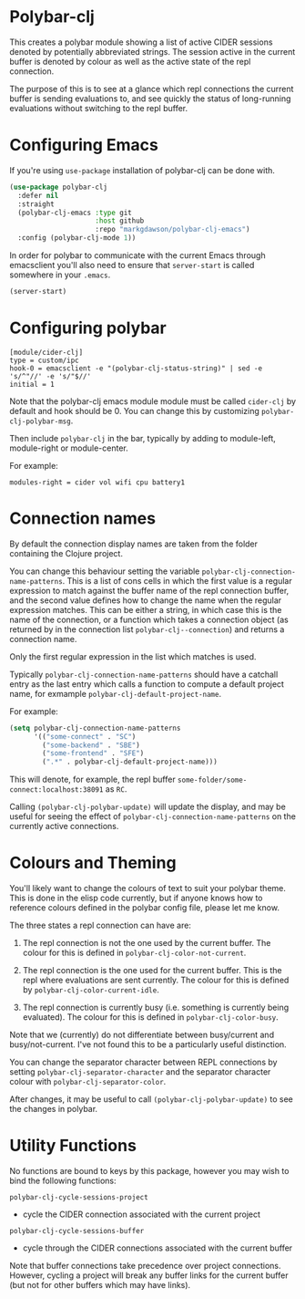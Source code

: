 * Polybar-clj

  This creates a polybar module showing a list of active CIDER sessions denoted by potentially abbreviated strings. The session active in the current buffer is
  denoted by colour as well as the active state of the repl connection.

  The purpose of this is to see at a glance which repl connections the current buffer is sending evaluations to, and see quickly the status of long-running
  evaluations without switching to the repl buffer.
* Configuring Emacs
If you're using ~use-package~ installation of polybar-clj can be done with.
#+begin_src emacs-lisp
  (use-package polybar-clj
    :defer nil
    :straight
    (polybar-clj-emacs :type git
                       :host github
                       :repo "markgdawson/polybar-clj-emacs")
    :config (polybar-clj-mode 1))
#+end_src

In order for polybar to communicate with the current Emacs through emacsclient
you'll also need to ensure that ~server-start~ is called somewhere in your ~.emacs~.

#+begin_src emacs-lisp
    (server-start)
#+end_src

* Configuring polybar
#+begin_src
    [module/cider-clj]
    type = custom/ipc
    hook-0 = emacsclient -e "(polybar-clj-status-string)" | sed -e 's/^"//' -e 's/"$//'
    initial = 1
#+end_src

Note that the polybar-clj emacs module module must be called ~cider-clj~ by default and hook should be 0. You can change this by customizing ~polybar-clj-polybar-msg~.

Then include ~polybar-clj~ in the bar, typically by adding to module-left, module-right or module-center.

For example:
#+begin_src
  modules-right = cider vol wifi cpu battery1
#+end_src

* Connection names
By default the connection display names are taken from the folder containing the Clojure project.

You can change this behaviour setting the variable ~polybar-clj-connection-name-patterns~.
This is a list of cons cells in which the first value is a regular expression to match
against the buffer name of the repl connection buffer, and the second value defines
how to change the name when the regular expression matches. This can be either a string,
in which case this is the name of the connection, or a function which takes a connection
object (as returned by in the connection list ~polybar-clj--connection~) and returns
a connection name.

Only the first regular expression in the list which matches is used.

Typically ~polybar-clj-connection-name-patterns~ should have a catchall entry
as the last entry which calls a function to compute a default project name, for exmample
~polybar-clj-default-project-name~.

For example:
#+begin_src emacs-lisp
  (setq polybar-clj-connection-name-patterns
        '(("some-connect" . "SC")
          ("some-backend" . "SBE")
          ("some-frontend" . "SFE")
          (".*" . polybar-clj-default-project-name)))
#+end_src

This will denote, for example, the repl buffer =some-folder/some-connect:localhost:38091=
as =RC=.

Calling ~(polybar-clj-polybar-update)~ will update the display, and may be useful for
seeing the effect of ~polybar-clj-connection-name-patterns~ on the currently active connections.

* Colours and Theming

  You'll likely want to change the colours of text to suit your polybar theme. This is done in the elisp code currently,
  but if anyone knows how to reference colours defined in the polybar config file, please let me know.

  The three states a repl connection can have are:

    1) The repl connection is not the one used by the current buffer. The colour for this is defined in
        ~polybar-clj-color-not-current~.
    2) The repl connection is the one used for the current buffer. This is the repl where evaluations are sent currently.
       The colour for this is defined by ~polybar-clj-color-current-idle~.

    3) The repl connection is currently busy (i.e. something is currently being evaluated). The colour for this is defined in ~polybar-clj-color-busy~.

Note that we (currently) do not differentiate between busy/current and busy/not-current. I've not found this to be a particularly useful distinction.

You can change the separator character between REPL connections by setting ~polybar-clj-separator-character~ and the
separator character colour with ~polybar-clj-separator-color~.

After changes, it may be useful to call ~(polybar-clj-polybar-update)~ to
see the changes in polybar.

* Utility Functions
  No functions are bound to keys by this package, however you may wish to bind the following functions:

~polybar-clj-cycle-sessions-project~
- cycle the CIDER connection associated with the current project

~polybar-clj-cycle-sessions-buffer~
- cycle through the CIDER connections associated with the current buffer

Note that buffer connections take precedence over project connections. However,
cycling a project will break any buffer links for the current buffer
(but not for other buffers which may have links).
